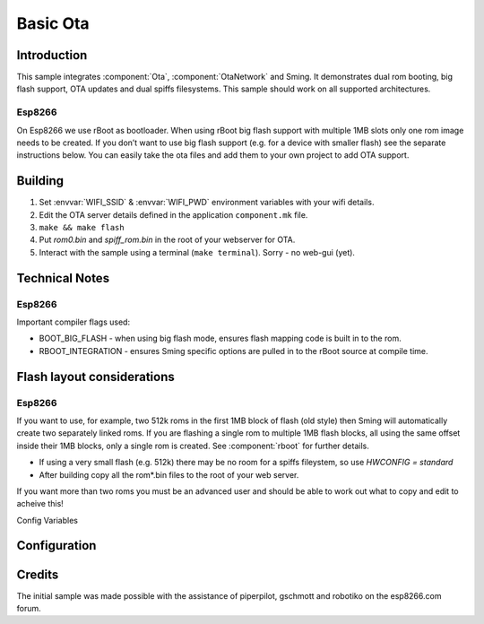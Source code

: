 Basic Ota
=========

.. highlight:: bash

Introduction
------------

This sample integrates :component:`Ota`, :component:`OtaNetwork` and Sming.
It demonstrates dual rom booting, big flash support, OTA updates and dual spiffs filesystems.
This sample should work on all supported architectures.

Esp8266
~~~~~~~
On Esp8266 we use rBoot as bootloader.
When using rBoot big flash support with multiple 1MB slots only one rom
image needs to be created. If you don’t want to use big flash support
(e.g. for a device with smaller flash) see the separate instructions
below. You can easily take the ota files and add them to your own
project to add OTA support.

Building
--------

1) Set :envvar:`WIFI_SSID` & :envvar:`WIFI_PWD` environment variables with your wifi details.
2) Edit the OTA server details defined in the application ``component.mk`` file.
3) ``make && make flash``
4) Put *rom0.bin* and *spiff_rom.bin* in the root of your webserver for OTA.
5) Interact with the sample using a terminal (``make terminal``). Sorry - no web-gui (yet).

Technical Notes
---------------

Esp8266
~~~~~~~
Important compiler flags used:

-  BOOT_BIG_FLASH - when using big flash mode, ensures flash mapping code is built in to the rom.
-  RBOOT_INTEGRATION - ensures Sming specific options are pulled in to the rBoot source at compile time.

Flash layout considerations
---------------------------

Esp8266
~~~~~~~
If you want to use, for example, two 512k roms in the first 1MB block of
flash (old style) then Sming will automatically create two separately linked
roms. If you are flashing a single rom to multiple 1MB flash blocks, all using
the same offset inside their 1MB blocks, only a single rom is created.
See :component:`rboot` for further details.

-  If using a very small flash (e.g. 512k) there may be no room for a
   spiffs fileystem, so use *HWCONFIG = standard*
-  After building copy all the rom*.bin files to the root of your web
   server.

If you want more than two roms you must be an advanced user and should
be able to work out what to copy and edit to acheive this!

Config Variables

Configuration
-------------
.. envvar:: RBOOT_TWO_ROMS

   Default: 1 (enabled)

   Allows specifying two different URLs for ROM0 and ROM1.

   If not set then only the URL defined in ROM_0_URL will be used.

.. envvar:: ROM_0_URL

   Default: http://192.168.7.5:80/rom0.bin

   The URL where the firmware for the first application partition can be downloaded.

.. envvar:: ROM_1_URL

   Default: http://192.168.7.5:80/rom1.bin

   Used when ``RBOOT_TWO_ROMS`` is set. The URL where the firmware for the second application partition can be downloaded.

.. envvar:: SPIFFS_URL

   Default: http://192.168.7.5:80/spiff_rom.bin

   The URL where the spiffs partition attached can be downloaded.


Credits
-------

The initial sample was made possible with the assistance of piperpilot,
gschmott and robotiko on the esp8266.com forum.
